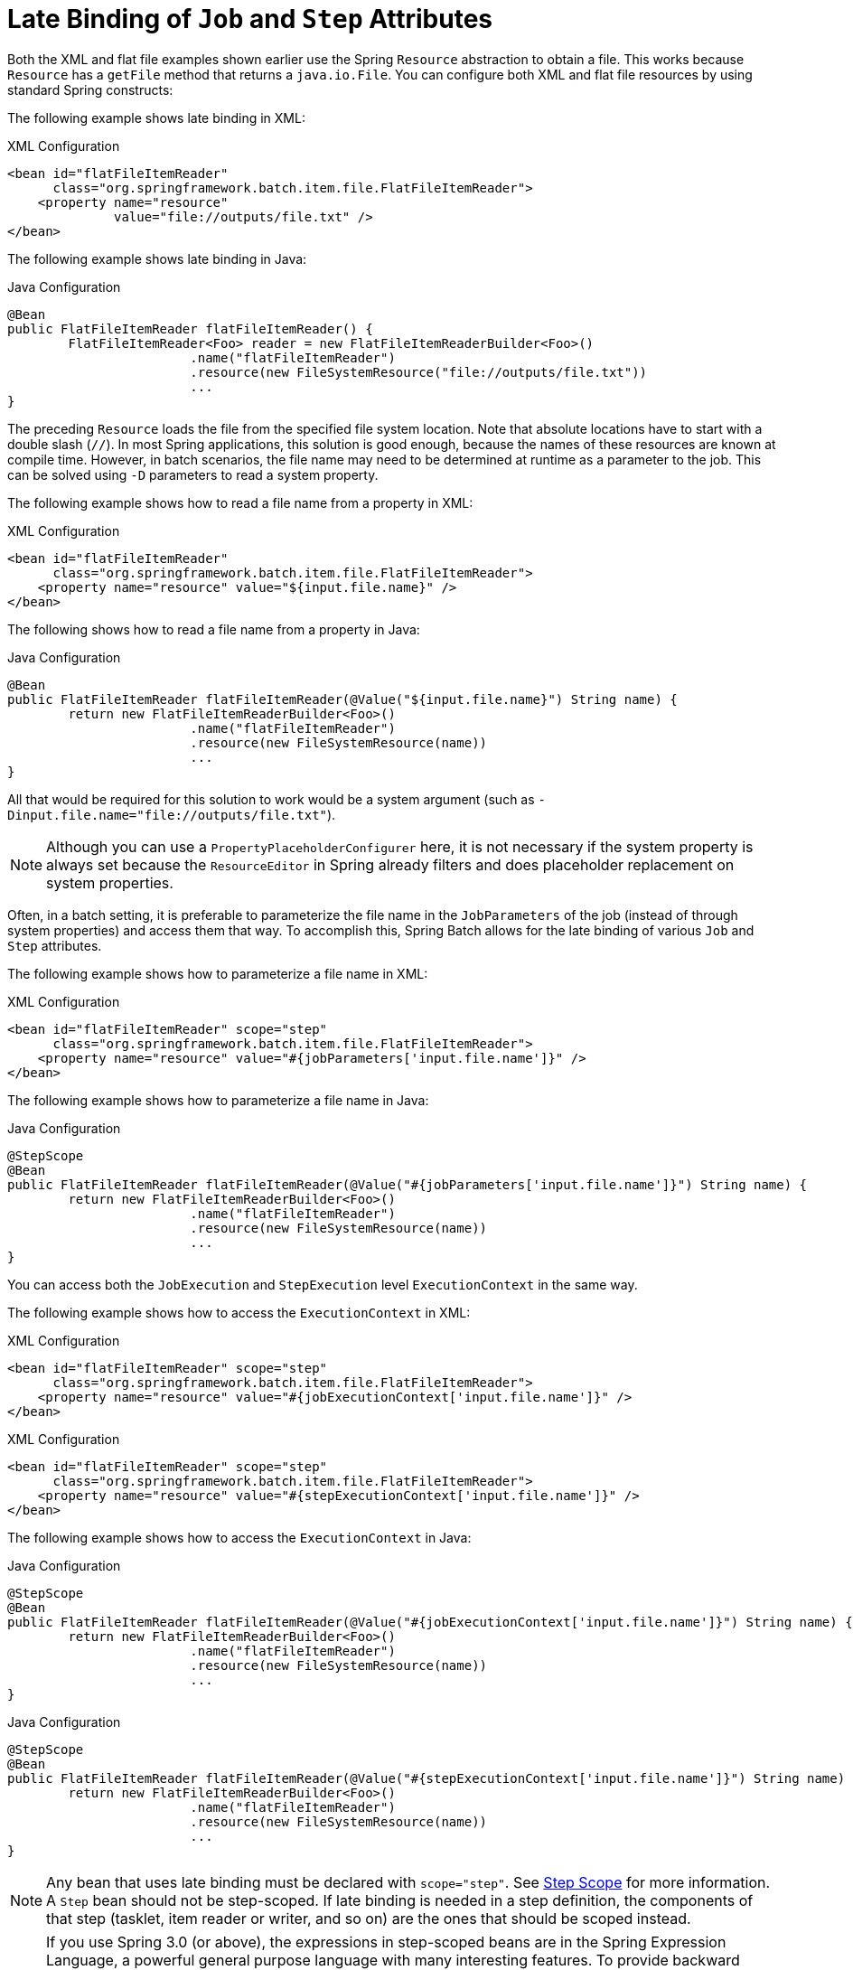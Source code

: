 [[late-binding]]
= Late Binding of `Job` and `Step` Attributes

Both the XML and flat file examples shown earlier use the Spring `Resource` abstraction
to obtain a file. This works because `Resource` has a `getFile` method that returns a
`java.io.File`. You can configure both XML and flat file resources by using standard Spring
constructs:

[role="xmlContent"]
The following example shows late binding in XML:

.XML Configuration
[source, xml, role="xmlContent"]
----
<bean id="flatFileItemReader"
      class="org.springframework.batch.item.file.FlatFileItemReader">
    <property name="resource"
              value="file://outputs/file.txt" />
</bean>
----

[role="javaContent"]
The following example shows late binding in Java:

.Java Configuration
[source, java, role="javaContent"]
----
@Bean
public FlatFileItemReader flatFileItemReader() {
	FlatFileItemReader<Foo> reader = new FlatFileItemReaderBuilder<Foo>()
			.name("flatFileItemReader")
			.resource(new FileSystemResource("file://outputs/file.txt"))
			...
}
----

The preceding `Resource` loads the file from the specified file system location. Note
that absolute locations have to start with a double slash (`//`). In most Spring
applications, this solution is good enough, because the names of these resources are
known at compile time. However, in batch scenarios, the file name may need to be
determined at runtime as a parameter to the job. This can be solved using `-D` parameters
to read a system property.

[role="xmlContent"]
The following example shows how to read a file name from a property in XML:

.XML Configuration
[source, xml, role="xmlContent"]
----
<bean id="flatFileItemReader"
      class="org.springframework.batch.item.file.FlatFileItemReader">
    <property name="resource" value="${input.file.name}" />
</bean>
----

[role="javaContent"]
The following shows how to read a file name from a property in Java:

.Java Configuration
[source, java, role="javaContent"]
----
@Bean
public FlatFileItemReader flatFileItemReader(@Value("${input.file.name}") String name) {
	return new FlatFileItemReaderBuilder<Foo>()
			.name("flatFileItemReader")
			.resource(new FileSystemResource(name))
			...
}
----

All that would be required for this solution to work would be a system argument (such as
`-Dinput.file.name="file://outputs/file.txt"`).

NOTE: Although you can use a `PropertyPlaceholderConfigurer` here, it is not
necessary if the system property is always set because the `ResourceEditor` in Spring
already filters and does placeholder replacement on system properties.

Often, in a batch setting, it is preferable to parameterize the file name in the
`JobParameters` of the job (instead of through system properties) and access them that
way. To accomplish this, Spring Batch allows for the late binding of various `Job` and
`Step` attributes.

[role="xmlContent"]
The following example shows how to parameterize a file name in XML:

.XML Configuration
[source, xml, role="xmlContent"]
----
<bean id="flatFileItemReader" scope="step"
      class="org.springframework.batch.item.file.FlatFileItemReader">
    <property name="resource" value="#{jobParameters['input.file.name']}" />
</bean>
----

[role="javaContent"]
The following example shows how to parameterize a file name in Java:

.Java Configuration
[source, java, role="javaContent"]
----
@StepScope
@Bean
public FlatFileItemReader flatFileItemReader(@Value("#{jobParameters['input.file.name']}") String name) {
	return new FlatFileItemReaderBuilder<Foo>()
			.name("flatFileItemReader")
			.resource(new FileSystemResource(name))
			...
}
----

You can access both the `JobExecution` and `StepExecution` level `ExecutionContext` in
the same way.

[role="xmlContent"]
The following example shows how to access the `ExecutionContext` in XML:

.XML Configuration
[source, xml, role="xmlContent"]
----
<bean id="flatFileItemReader" scope="step"
      class="org.springframework.batch.item.file.FlatFileItemReader">
    <property name="resource" value="#{jobExecutionContext['input.file.name']}" />
</bean>
----

.XML Configuration
[source, xml, role="xmlContent"]
----
<bean id="flatFileItemReader" scope="step"
      class="org.springframework.batch.item.file.FlatFileItemReader">
    <property name="resource" value="#{stepExecutionContext['input.file.name']}" />
</bean>
----

[role="javaContent"]
The following example shows how to access the `ExecutionContext` in Java:

.Java Configuration
[source, java, role="javaContent"]
----
@StepScope
@Bean
public FlatFileItemReader flatFileItemReader(@Value("#{jobExecutionContext['input.file.name']}") String name) {
	return new FlatFileItemReaderBuilder<Foo>()
			.name("flatFileItemReader")
			.resource(new FileSystemResource(name))
			...
}
----

.Java Configuration
[source, java, role="javaContent"]
----
@StepScope
@Bean
public FlatFileItemReader flatFileItemReader(@Value("#{stepExecutionContext['input.file.name']}") String name) {
	return new FlatFileItemReaderBuilder<Foo>()
			.name("flatFileItemReader")
			.resource(new FileSystemResource(name))
			...
}
----

NOTE: Any bean that uses late binding must be declared with `scope="step"`. See
xref:step/late-binding.adoc#step-scope[Step Scope] for more information.
A `Step` bean should not be step-scoped. If late binding is needed in a step
definition, the components of that step (tasklet, item reader or writer, and so on)
are the ones that should be scoped instead.

NOTE: If you use Spring 3.0 (or above), the expressions in step-scoped beans are in the
Spring Expression Language, a powerful general purpose language with many interesting
features. To provide backward compatibility, if Spring Batch detects the presence of
older versions of Spring, it uses a native expression language that is less powerful and
that has slightly different parsing rules. The main difference is that the map keys in
the example above do not need to be quoted with Spring 2.5, but the quotes are mandatory
in Spring 3.0.
// TODO Where is that older language described? It'd be good to have a link to it here.
// Also, given that we are up to version 5 of Spring, should we still be talking about
// things from before version 3? (In other words, we should provide a link or drop the
// whole thing.)

[[step-scope]]
== Step Scope

All of the late binding examples shown earlier have a scope of `step` declared on the
bean definition.

[role="xmlContent"]
The following example shows an example of binding to step scope in XML:

.XML Configuration
[source, xml, role="xmlContent"]
----
<bean id="flatFileItemReader" scope="step"
      class="org.springframework.batch.item.file.FlatFileItemReader">
    <property name="resource" value="#{jobParameters[input.file.name]}" />
</bean>
----

[role="javaContent"]
The following example shows an example of binding to step scope in Java:

.Java Configuration
[source, java, role="javaContent"]
----
@StepScope
@Bean
public FlatFileItemReader flatFileItemReader(@Value("#{jobParameters[input.file.name]}") String name) {
	return new FlatFileItemReaderBuilder<Foo>()
			.name("flatFileItemReader")
			.resource(new FileSystemResource(name))
			...
}
----

Using a scope of `Step` is required to use late binding, because the bean cannot
actually be instantiated until the `Step` starts, to let the attributes be found.
Because it is not part of the Spring container by default, the scope must be added
explicitly, by using the `batch` namespace, by including a bean definition explicitly
for the `StepScope`, or by using the `@EnableBatchProcessing` annotation. Use only one of
those methods.  The following example uses the `batch` namespace:

[source, xml]
----
<beans xmlns="http://www.springframework.org/schema/beans"
       xmlns:batch="http://www.springframework.org/schema/batch"
       xmlns:xsi="http://www.w3.org/2001/XMLSchema-instance"
       xsi:schemaLocation="...">
<batch:job .../>
...
</beans>
----

The following example includes the bean definition explicitly:

[source, xml]
----
<bean class="org.springframework.batch.core.scope.StepScope" />
----

[[job-scope]]
== Job Scope

`Job` scope, introduced in Spring Batch 3.0, is similar to `Step` scope in configuration
but is a scope for the `Job` context, so that there is only one instance of such a bean
per running job. Additionally, support is provided for late binding of references
accessible from the `JobContext` by using `#{..}` placeholders. Using this feature, you can pull bean
properties from the job or job execution context and the job parameters.

[role="xmlContent"]
The following example shows an example of binding to job scope in XML:

.XML Configuration
[source, xml, role="xmlContent"]
----
<bean id="..." class="..." scope="job">
    <property name="name" value="#{jobParameters[input]}" />
</bean>
----

.XML Configuration
[source, xml, role="xmlContent"]
----
<bean id="..." class="..." scope="job">
    <property name="name" value="#{jobExecutionContext['input.name']}.txt" />
</bean>
----

[role="javaContent"]
The following example shows an example of binding to job scope in Java:

.Java Configuration
[source, java, role="javaContent"]
----
@JobScope
@Bean
public FlatFileItemReader flatFileItemReader(@Value("#{jobParameters[input]}") String name) {
	return new FlatFileItemReaderBuilder<Foo>()
			.name("flatFileItemReader")
			.resource(new FileSystemResource(name))
			...
}
----

.Java Configuration
[source, java, role="javaContent"]
----
@JobScope
@Bean
public FlatFileItemReader flatFileItemReader(@Value("#{jobExecutionContext['input.name']}") String name) {
	return new FlatFileItemReaderBuilder<Foo>()
			.name("flatFileItemReader")
			.resource(new FileSystemResource(name))
			...
}
----

Because it is not part of the Spring container by default, the scope must be added
explicitly, by using the `batch` namespace, by including a bean definition explicitly for
the JobScope, or by using the `@EnableBatchProcessing` annotation (choose only one approach).
The following example uses the `batch` namespace:

[source, xml]
----
<beans xmlns="http://www.springframework.org/schema/beans"
		  xmlns:batch="http://www.springframework.org/schema/batch"
		  xmlns:xsi="http://www.w3.org/2001/XMLSchema-instance"
		  xsi:schemaLocation="...">

<batch:job .../>
...
</beans>
----

The following example includes a bean that explicitly defines the `JobScope`:

[source, xml]
----
<bean class="org.springframework.batch.core.scope.JobScope" />
----

NOTE: There are some practical limitations of using job-scoped beans in multi-threaded
or partitioned steps. Spring Batch does not control the threads spawned in these
use cases, so it is not possible to set them up correctly to use such beans. Hence,
we do not recommend using job-scoped beans in multi-threaded or partitioned steps.

[[scoping-item-streams]]
== Scoping `ItemStream` components

When using the Java configuration style to define job or step scoped `ItemStream` beans,
the return type of the bean definition method should be at least `ItemStream`. This is required
so that Spring Batch correctly creates a proxy that implements this interface, and therefore
honors its contract by calling `open`, `update` and `close` methods as expected.

It is recommended to make the bean definition method of such beans return the most specific
known implementation, as shown in the following example:

.Define a step-scoped bean with the most specific return type
[source, java]
----
@Bean
@StepScope
public FlatFileItemReader flatFileItemReader(@Value("#{jobParameters['input.file.name']}") String name) {
	return new FlatFileItemReaderBuilder<Foo>()
			.resource(new FileSystemResource(name))
			// set other properties of the item reader
			.build();
}
----
